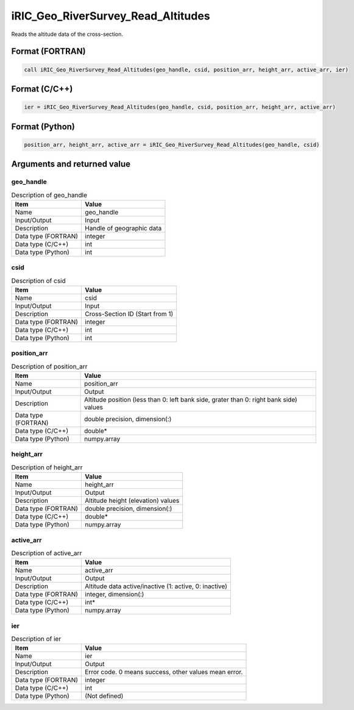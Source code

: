 .. _sec_ref_iRIC_Geo_RiverSurvey_Read_Altitudes:

iRIC_Geo_RiverSurvey_Read_Altitudes
===================================

Reads the altitude data of the cross-section.

Format (FORTRAN)
-----------------

.. code-block:: fortran

   call iRIC_Geo_RiverSurvey_Read_Altitudes(geo_handle, csid, position_arr, height_arr, active_arr, ier)

Format (C/C++)
-----------------

.. code-block:: c

   ier = iRIC_Geo_RiverSurvey_Read_Altitudes(geo_handle, csid, position_arr, height_arr, active_arr)

Format (Python)
-----------------

.. code-block:: python

   position_arr, height_arr, active_arr = iRIC_Geo_RiverSurvey_Read_Altitudes(geo_handle, csid)

Arguments and returned value
-------------------------------

geo_handle
~~~~~~~~~~

.. list-table:: Description of geo_handle
   :header-rows: 1

   * - Item
     - Value
   * - Name
     - geo_handle
   * - Input/Output
     - Input

   * - Description
     - Handle of geographic data
   * - Data type (FORTRAN)
     - integer
   * - Data type (C/C++)
     - int
   * - Data type (Python)
     - int

csid
~~~~

.. list-table:: Description of csid
   :header-rows: 1

   * - Item
     - Value
   * - Name
     - csid
   * - Input/Output
     - Input

   * - Description
     - Cross-Section ID (Start from 1)
   * - Data type (FORTRAN)
     - integer
   * - Data type (C/C++)
     - int
   * - Data type (Python)
     - int

position_arr
~~~~~~~~~~~~

.. list-table:: Description of position_arr
   :header-rows: 1

   * - Item
     - Value
   * - Name
     - position_arr
   * - Input/Output
     - Output

   * - Description
     - Altitude position (less than 0: left bank side, grater than 0: right bank side) values
   * - Data type (FORTRAN)
     - double precision, dimension(:)
   * - Data type (C/C++)
     - double*
   * - Data type (Python)
     - numpy.array

height_arr
~~~~~~~~~~

.. list-table:: Description of height_arr
   :header-rows: 1

   * - Item
     - Value
   * - Name
     - height_arr
   * - Input/Output
     - Output

   * - Description
     - Altitude height (elevation) values
   * - Data type (FORTRAN)
     - double precision, dimension(:)
   * - Data type (C/C++)
     - double*
   * - Data type (Python)
     - numpy.array

active_arr
~~~~~~~~~~

.. list-table:: Description of active_arr
   :header-rows: 1

   * - Item
     - Value
   * - Name
     - active_arr
   * - Input/Output
     - Output

   * - Description
     - Altitude data active/inactive (1: active, 0: inactive)
   * - Data type (FORTRAN)
     - integer, dimension(:)
   * - Data type (C/C++)
     - int*
   * - Data type (Python)
     - numpy.array

ier
~~~

.. list-table:: Description of ier
   :header-rows: 1

   * - Item
     - Value
   * - Name
     - ier
   * - Input/Output
     - Output

   * - Description
     - Error code. 0 means success, other values mean error.
   * - Data type (FORTRAN)
     - integer
   * - Data type (C/C++)
     - int
   * - Data type (Python)
     - (Not defined)

